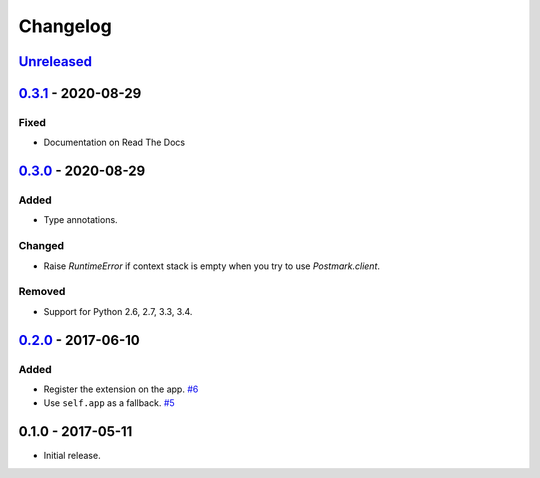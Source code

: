 .. _changelog:

Changelog
=========

`Unreleased`_
-------------

`0.3.1`_ - 2020-08-29
---------------------

Fixed
~~~~~

- Documentation on Read The Docs

`0.3.0`_ - 2020-08-29
---------------------

Added
~~~~~

- Type annotations.

Changed
~~~~~~~
- Raise `RuntimeError` if context stack is empty when you try to use `Postmark.client`.

Removed
~~~~~~~

- Support for Python 2.6, 2.7, 3.3, 3.4.

`0.2.0`_ - 2017-06-10
---------------------

Added
~~~~~

- Register the extension on the app. `#6`_
- Use ``self.app`` as a fallback. `#5`_

0.1.0 - 2017-05-11
------------------

- Initial release.

.. _Unreleased: https://github.com/Stranger6667/Flask-Postmark/compare/v0.3.1...HEAD
.. _0.3.1: https://github.com/Stranger6667/Flask-Postmark/compare/0.3.0...v0.3.1
.. _0.3.0: https://github.com/Stranger6667/Flask-Postmark/compare/0.2.0...v0.3.0
.. _0.2.0: https://github.com/Stranger6667/Flask-Postmark/compare/0.1.0...0.2.0


.. _#6: https://github.com/Stranger6667/Flask-Postmark/issues/6
.. _#5: https://github.com/Stranger6667/Flask-Postmark/issues/5
